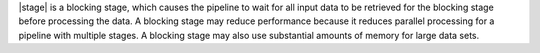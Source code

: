 |stage| is a blocking stage, which causes the pipeline to wait for all
input data to be retrieved for the blocking stage before processing the
data. A blocking stage may reduce performance because it reduces
parallel processing for a pipeline with multiple stages. A blocking
stage may also use substantial amounts of memory for large data sets.
